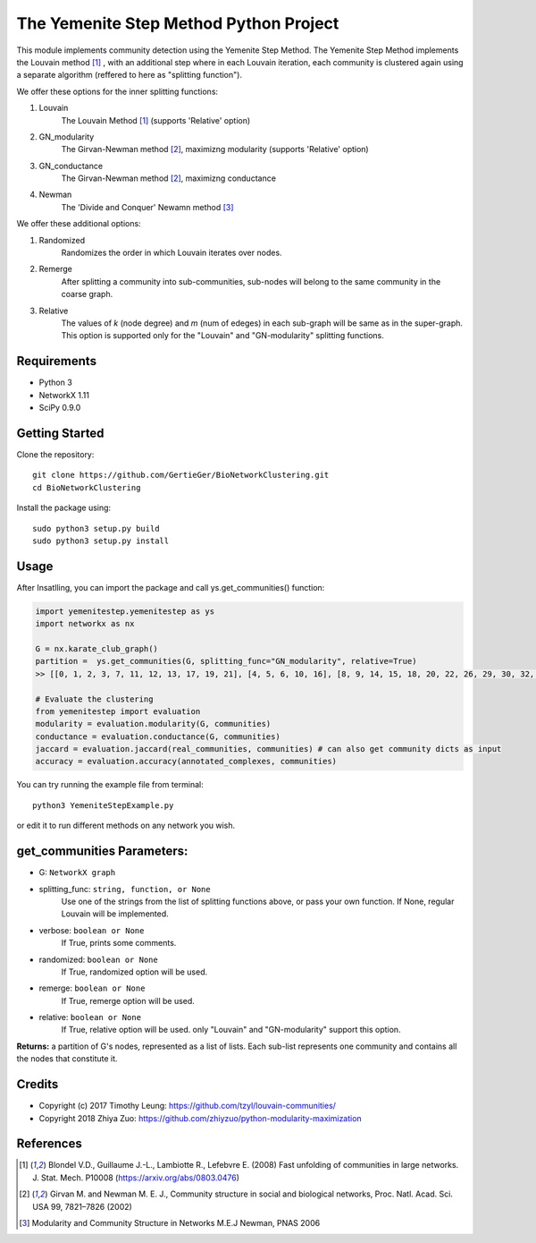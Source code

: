 
The Yemenite Step Method Python Project
==============================

This module implements community detection using the Yemenite Step Method.
The Yemenite Step Method implements the Louvain method [#f1]_ , with an additional step where in each Louvain iteration, each community is clustered again using a separate algorithm (reffered to here as "splitting function").

| We offer these options for the inner splitting functions:
1. Louvain
    The Louvain Method [#f1]_ (supports 'Relative' option)
2. GN_modularity
    The Girvan-Newman method [#f2]_, maximizng modularity (supports 'Relative' option)
3. GN_conductance 
    The Girvan-Newman method [#f2]_, maximizng conductance
4. Newman
    The 'Divide and Conquer' Newamn method [#f3]_
    
| We offer these additional options:
1) Randomized
    Randomizes the order in which Louvain iterates over nodes.
2) Remerge
    After splitting a community into sub-communities, sub-nodes will belong to the same community in the coarse graph.
3) Relative
    The values of *k* (node degree) and *m* (num of edeges) in each sub-graph will be same as in the super-graph.
    This option is supported only for the "Louvain" and "GN-modularity" splitting functions.

Requirements
------------

* Python 3
* NetworkX 1.11
* SciPy 0.9.0 


Getting Started
-----
Clone the repository::

    git clone https://github.com/GertieGer/BioNetworkClustering.git
    cd BioNetworkClustering

Install the package using::

    sudo python3 setup.py build
    sudo python3 setup.py install

Usage
-----
After Insatlling, you can import the package and call ys.get_communities() function:

.. code:: python

    import yemenitestep.yemenitestep as ys
    import networkx as nx

    G = nx.karate_club_graph()
    partition =  ys.get_communities(G, splitting_func="GN_modularity", relative=True)
    >> [[0, 1, 2, 3, 7, 11, 12, 13, 17, 19, 21], [4, 5, 6, 10, 16], [8, 9, 14, 15, 18, 20, 22, 26, 29, 30, 32, 33], [23, 24, 25, 27, 28, 31]]
    
    # Evaluate the clustering
    from yemenitestep import evaluation
    modularity = evaluation.modularity(G, communities)
    conductance = evaluation.conductance(G, communities)
    jaccard = evaluation.jaccard(real_communities, communities) # can also get community dicts as input
    accuracy = evaluation.accuracy(annotated_complexes, communities)

You can try running the example file from terminal::

    python3 YemeniteStepExample.py

or edit it to run different methods on any network you wish.

get_communities Parameters:
-------------------

* G: ``NetworkX graph``
* splitting_func: ``string, function, or None``
    Use one of the strings from the list of splitting functions above,
    or pass your own function. If None, regular Louvain will be implemented.
* verbose: ``boolean or None``
    If True, prints some comments.
* randomized: ``boolean or None``
    If True, randomized option will be used.
* remerge: ``boolean or None``
    If True, remerge option will be used.
* relative: ``boolean or None``
    If True, relative option will be used.
    only "Louvain" and "GN-modularity" support this option.

**Returns:**
a partition of G's nodes, represented as a list of lists. Each sub-list represents one community and contains all the nodes that constitute it.


Credits
----------

* Copyright (c) 2017 Timothy Leung: https://github.com/tzyl/louvain-communities/
* Copyright 2018 Zhiya Zuo: https://github.com/zhiyzuo/python-modularity-maximization

References
----------

.. [#f1] Blondel V.D., Guillaume J.-L., Lambiotte R., Lefebvre E. (2008) Fast unfolding of communities in large networks. J. Stat. Mech. P10008 (https://arxiv.org/abs/0803.0476)

.. [#f2] Girvan M. and Newman M. E. J., Community structure in social and biological networks, Proc. Natl. Acad. Sci. USA 99, 7821–7826 (2002)

.. [#f3] Modularity and Community Structure in Networks M.E.J Newman, PNAS 2006
